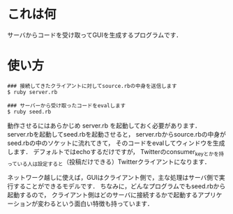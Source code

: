 * これは何
  サーバからコードを受け取ってGUIを生成するプログラムです．

* 使い方

#+BEGIN_SRC shell
  ### 接続してきたクライアントに対してsource.rbの中身を送信します
  $ ruby server.rb

  ### サーバーから受け取ったコードをevalします
  $ ruby seed.rb
#+END_SRC

  
  動作させるにはあらかじめ server.rb を起動しておく必要があります．
  server.rbを起動してseed.rbを起動させると，
  server.rbからsource.rbの中身がseed.rbの中のソケットに流れてきて，
  そのコードをevalしてウィンドウを生成します．
  デフォルトではechoするだけですが，
  Twitterのconsumer_keyとかを持っている人は設定すると（投稿だけできる）Twitterクライアントになります．

  ネットワーク越しに使えば，GUIはクライアント側で，主な処理はサーバ側で実行することができるモデルです．
  ちなみに，どんなプログラムでもseed.rbから起動するので，
  クライアント側はどのサーバに接続するかで起動するアプリケーションが変わるという面白い特徴も持っています．
  
